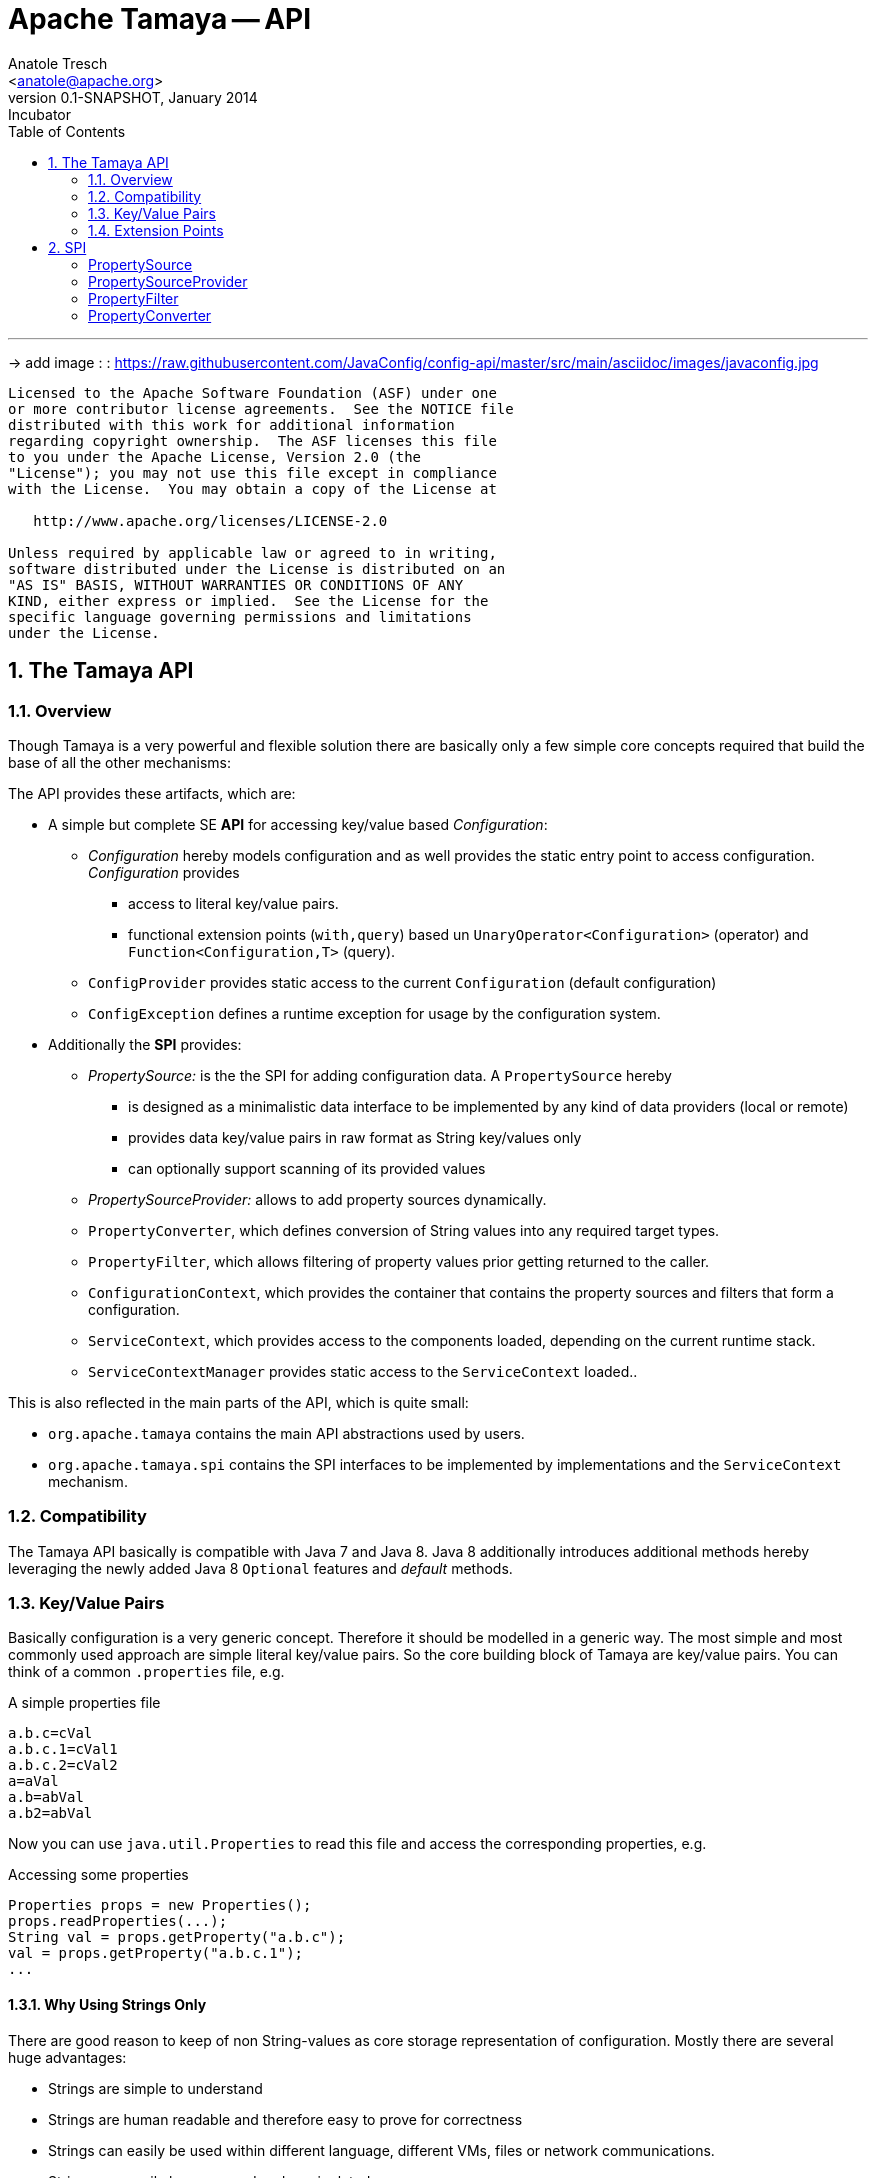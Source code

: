 Apache Tamaya -- API
====================
:name: Tamaya
:rootpackage: org.apache.tamaya
:title: Apache Tamaya
:revnumber: 0.1-SNAPSHOT
:revremark: Incubator
:revdate: January 2014
:longversion: {revnumber} ({revremark}) {revdate}
:authorinitials: ATR
:author: Anatole Tresch
:email: <anatole@apache.org>
:source-highlighter: coderay
:website: http://tamaya.incubator.apache.org/
:iconsdir: {imagesdir}/icons
:toc:
:toc-placement: manual
:icons:
:encoding: UTF-8
:numbered:

'''

<<<

-> add image : : https://raw.githubusercontent.com/JavaConfig/config-api/master/src/main/asciidoc/images/javaconfig.jpg[]

toc::[]

<<<
:numbered!:
-----------------------------------------------------------
Licensed to the Apache Software Foundation (ASF) under one
or more contributor license agreements.  See the NOTICE file
distributed with this work for additional information
regarding copyright ownership.  The ASF licenses this file
to you under the Apache License, Version 2.0 (the
"License"); you may not use this file except in compliance
with the License.  You may obtain a copy of the License at

   http://www.apache.org/licenses/LICENSE-2.0

Unless required by applicable law or agreed to in writing,
software distributed under the License is distributed on an
"AS IS" BASIS, WITHOUT WARRANTIES OR CONDITIONS OF ANY
KIND, either express or implied.  See the License for the
specific language governing permissions and limitations
under the License.
-----------------------------------------------------------

:numbered:
[[API]]
== The Tamaya API
=== Overview
Though Tamaya is a very powerful and flexible solution there are basically only a few simple core concepts required
that build the base of all the other mechanisms:

The API provides these artifacts, which are:

* A simple but complete SE *API* for accessing key/value based _Configuration_:
  ** _Configuration_ hereby models configuration and as well provides the static entry point to access configuration.
     _Configuration_ provides
     *** access to literal key/value pairs.
     *** functional extension points (+with,query+) based un +UnaryOperator<Configuration>+ (operator) and +Function<Configuration,T>+ (query).
  ** +ConfigProvider+ provides static access to the current +Configuration+ (default configuration)
  ** +ConfigException+ defines a runtime exception for usage by the configuration system.

* Additionally the *SPI* provides:
  ** _PropertySource:_ is the the SPI for adding configuration data. A +PropertySource+
     hereby
     *** is designed as a minimalistic data interface to be implemented by any kind of data providers (local or remote)
     *** provides data key/value pairs in raw format as String key/values only
     *** can optionally support scanning of its provided values
  ** _PropertySourceProvider:_ allows to add property sources dynamically.
  ** +PropertyConverter+, which defines conversion of String values into any required target types.
  ** +PropertyFilter+, which allows filtering of property values prior getting returned to the caller.
  ** +ConfigurationContext+, which provides the container that contains the property sources and filters that form a
     configuration.
  ** +ServiceContext+, which provides access to the components loaded, depending on the current runtime stack.
  ** +ServiceContextManager+ provides static access to the +ServiceContext+ loaded..

This is also reflected in the main parts of the API, which is quite small:

* +org.apache.tamaya+ contains the main API abstractions used by users.
* +org.apache.tamaya.spi+ contains the SPI interfaces to be implemented by implementations and the +ServiceContext+
  mechanism.

=== Compatibility

The Tamaya API basically is compatible with Java 7 and Java 8. Java 8 additionally introduces additional methods
hereby leveraging the newly added Java 8 +Optional+ features and _default_ methods.

[[APIKeyValues]]
=== Key/Value Pairs

Basically configuration is a very generic concept. Therefore it should be modelled in a generic way. The most simple
and most commonly used approach are simple literal key/value pairs. So the core building block of {name} are key/value pairs.
You can think of a common +.properties+ file, e.g.

[source,properties]
.A simple properties file
--------------------------------------------
a.b.c=cVal
a.b.c.1=cVal1
a.b.c.2=cVal2
a=aVal
a.b=abVal
a.b2=abVal
--------------------------------------------

Now you can use +java.util.Properties+ to read this file and access the corresponding properties, e.g.

[source,properties]
.Accessing some properties
--------------------------------------------
Properties props = new Properties();
props.readProperties(...);
String val = props.getProperty("a.b.c");
val = props.getProperty("a.b.c.1");
...
--------------------------------------------

==== Why Using Strings Only

There are good reason to keep of non String-values as core storage representation of configuration. Mostly
there are several huge advantages:

* Strings are simple to understand
* Strings are human readable and therefore easy to prove for correctness
* Strings can easily be used within different language, different VMs, files or network communications.
* Strings can easily be compared and manipulated
* Strings can easily be searched, indexed and cached
* It is very easy to provide Strings as configuration, which gives much flexibility for providing configuration in
  production as well in testing.
* and more...

On the other side there are also disadvantages:

* Strings are inherently not type safe, they do not provide validation out of the box for special types, such as
numbers, dates etc.
* In many cases you want to access configuration in a typesafe way avoiding conversion to the target types explicitly
  throughout your code.
* Strings are neither hierarchical nor multi-valued, so mapping hierarchical and collection structures requires some
  extra efforts.

Nevertheless most of these advantages can be mitigated easily, hereby still keeping all the benefits from above:

* Adding type safe adapters on top of String allow to add any type easily, that can be directly mapped out of Strings.
  This includes all common base types such as numbers, dates, time, but also timezones, formatting patterns and more.
* Also multi-valued, complex and collection types can be defined as a corresponding +PropertyAdapter+ knows how to
  parse and create the target instance required.
* String s also can be used as references pointing to other locations and formats, where configuration is
  accessible.

[[API Configuration]]
=== Configuration

+Configuration+ inherits all basic features from +PropertySource+, but additionally adds functionality for
type safety and external features of any interacting with configuration:

==== Configuration (Java 7)

The minimal API defined for Java version earlier than Java 8 looks as follows:

[source,java]
.Interface Configuration
--------------------------------------------
public interface Configuration{
    String get(String key);
    <T> T get(String key, Class<T> type);
    Map<String,String> getProperties();

    // extension points
    default Configuration with(ConfigOperator operator);
    default <T> T query(ConfigQuery<T> query);
}
--------------------------------------------

Hereby

* +<T> T get(String, Class<T>)+ provides type safe accessors for all basic wrapper types of the JDK. Basically all this
  methods delegate to the +get(String, PropertyConverter)+ method, additionally passing the required +PropertyConverter+.
* +get(String, PropertyConverter)+ allow accessing any type, hereby also passing a +PropertyConverter+ explicitly
  that converts  the configured literal value to the type required.
* +with, query+ provide the extension points for adding additional functionality.
* +getProperties()+ provides access to all key/values.


==== Configuration (Java 8)

The API for Java 8 adds additional support for optionals:

[source,java]
.Interface Configuration
--------------------------------------------
public interface Configuration extends PropertySource{
    // java 7 inherited methods
    String get(String key);
    <T> T get(String key, Class<T> type);
    Map<String,String> getProperties();

    // extension points
    default Configuration with(ConfigOperator operator);
    default <T> T query(ConfigQuery<T> query);

    // new java 8 optional support
    default Optional<Boolean> getBoolean(String key);
    default OptionalInt getInteger(String key);
    default OptionalLong getLong(String key);
    default OptionalDouble getDouble(String key);
    default <T> Optional<T> getOptional(String key, PropertyConverter<T> adapter);
    <T> Optional<T> getOptional(String key, Class<T> type);

    public static Configuration current();
}
--------------------------------------------

Hereby

* +XXX getXXX(String)+ provide type safe accessors for all basic wrapper types of the JDK. Basically all this
  methods delegate to the +getAdapted+ method, additionally passing the required +PropertyAdapter+.
* +get(String, PropertyConverter)+ allow accessing any type, hereby also passing a +PropertyConverter+ that converts
  the configured literal value to the type required.
* +with, query+ provide the extension points for adding additional functionality.
* +current()+ returns the _default_ +Configuration+


[[TypeConversion]]
==== Type Conversion (PropertyConverter)

Configuration extend +PropertySource+ and adds additional support for non String types. This is achieved
with the help of +PropertyConverter+ instances:

[source,java]
.PropertyConverter
--------------------------------------------
// @FunctionalInterface
public interface PropertyConverter<T>{
    T convert(String value);
}
--------------------------------------------

+PropertyConverter+ instances can be implemented and registered by default using the +ServiceLoader+.
Access to converters is given by the +ConfigurationContext+.

[[PropertySourceProvider]]
==== Property Source Provider

Instances of this type can be used to register a multiple collection of +PropertySource+ instances at one
dynamically.

[source,java]
.PropertySourceProvider
--------------------------------------------
// @FunctionalInterface
public interface PropertySourceProvider{
    Collection<PropertySource> getPropertySources();
}
--------------------------------------------

This allows to evaluate the property sources to be read dynamically, when the system is loading.

[[PropertyFilters]]
==== Property Value Filtering

Also filters can be registered (by default) using the +ServiceLoader+. Filters allow to replace or remove values
provided by the underlying property sources. A filter is defined as follows:

[source,java]
.PropertyFilter
--------------------------------------------
// @FunctionalInterface
public interface PropertyConverter{
    String filterProperty(String key, String valueToBeFiltered);
}
--------------------------------------------

This method is called each time a single entry is accessed, and for each property in a full properties result.
For enabling multiple resolution steps, filtering is done multiple times, until no further value change could
be registered.

=== Extension Points

We are well aware of the fact that this library will not be able to cover all kinds of use cases. Therefore
we have added functional extension mechanisms to +Configuration+ that were used in other areas of the Java eco-system as well:

* +with(UnaryOperator<Configuration> operator)+ allows to pass arbitrary functions that take adn return instances of +Configuration+.
  They can be used to cover use cases such as filtering, configuration views, security interception and more.
* +query(Function<Configuration,T> query)+ ConfigQuery+ defines a function returning any kind of result based on a
  configuration instance. Queries are used for accessing/deriving any kind of data of a +Configuration+ instance,
  e.g. accessing a +Set<String>+ of area keys present.

Both interfaces hereby are functional interfaces, defined in +java.util.function+ and can be applied using Lambdas or
method references:

[source,java]
.Applying a Configuration Query
--------------------------------------------
ConfigSecurity securityContext = Configuration.current().query(ConfigSecurity::targetSecurityContext);
--------------------------------------------

NOTE: +ConfigSecurity+ is an arbitrary class.

Or an operator calls looks as follows:

[source,java]
.Applying a Configuration Operators
--------------------------------------------
Configuration secured = Configuration.current().with(ConfigSecurity::secure);
--------------------------------------------


==== Mutability

In general Property sources can be modeled as mutable. Nevertheless the API does not support out of the box mutability,
due to the following reasons:

* Mutability is rather complex
* Mutability is only rarely required
* Mutability can be implemented in various ways

TBD

== SPI

[SPI PropertySource]
=== PropertySource

We have seen that constraining configuration aspects to simple literal key/value pairs provides us with an easy to
understand, generic, flexible, yet expendable mechanism. Looking at the Java language features a +java.util.Map<String,
String>+ and +java.util.Properties+ basically model these aspects out of the box.

Though there are advantages in using these types as a model, there are some severe drawbacks, mostly implementation
of these types is far not trivial or the basic model has sever drawbacks, because of backward compatibility with
the original collection API.

To make implementation of a custom property source as convinient as possible only the following methods were
identified to be necessary:

[source,java]
.Interface PropertySource
--------------------------------------------
public interface PropertySource{

      String get(String key);
      boolean isBrowseable();
      Map<String, String> getProperties();

}
--------------------------------------------

Hereby

* +get+ looks similar to the methods on +Map+. It may return +null+ in case no such entry is available.
* +getProperties+ allows to extract mapped data to a +Map+. Other methods like +containsKey, keySet+ as well as
  streaming operations then can be applied on the returned +Map+ instance.
* But not in all scenarios a property source may be browseable. This can be evaluated by calling +isBrowseable()+.

This interface can be implemented by any kind of logic. It could be a simple in memory map, a distributed configuration
provided by a data grid, a database, the JNDI tree or other resources. Or it can be a combination of multiple
property sources with additional combination/aggregation rules in place.


[SPI PropertySourceProvider]
=== PropertySourceProvider

[SPI PropertyFilter]
=== PropertyFilter

[SPI PropertyConverter]
=== PropertyConverter